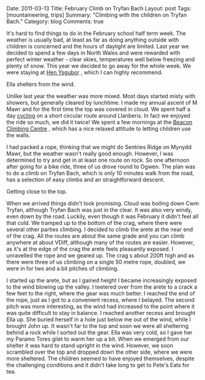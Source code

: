 #+STARTUP: showall indent
#+STARTUP: hidestars
#+OPTIONS: H:3 num:nil tags:nil toc:nil timestamps:nil

#+BEGIN_HTML

Date: 2011-03-13
Title: February Climb on Tryfan Bach
Layout: post
Tags: [mountaineering, trips]
Summary: "Climbing with the children on Tryfan Bach."
Category: blog
Comments: true

#+END_HTML

It's hard to find things to do in the February school half term
week. The weather is usually bad, at least as far as doing anything
outside with children is concerned and the hours of daylight are
limited. Last year we decided to spend a few days in North Wales and
were rewarded with perfect winter weather - clear skies, temperatures
well below freezing and plenty of snow. This year we decided to go
away for the whole week. We were staying at [[http://www.tycochsnowdonia.co.uk/self-catering-sg.asp][Hen Ysgubor]] , which I can
highly recommend.

#+BEGIN_HTML
<div class="photofloatr">
  <p><a class="fancybox-thumb" rel="fancybox-thumb" href="/images/2011-02-tryfan-bach/DSCF1158.JPG"

    title="Ella shelters from the wind.">
    <img src="/images/2011-02-tryfan-bach/DSCF1158.JPG" width="300"
     alt="Ella shelters from the wind."></a></p>
  <p>Ella shelters from the wind.</p>
</div>
#+END_HTML


Unlike last year the weather was more mixed. Most days started misty
with showers, but generally cleared by lunchtime. I made my annual
ascent of M Mawr and for the first time the top was covered in
cloud. We spent half a day [[http://www.ian-barton.com/cycling/llanberis_circuit.html][cycling]] on a short circular route around
Llanberis. In fact we enjoyed the ride so much, we did it twice! We
spent a few mornings at the [[http://www.beaconclimbing.com/][Beacon Climbing Centre]] , which has a nice
relaxed attitude to letting children use the walls.

I had packed a rope, thinking that we might do Sentries Ridge on
Mynydd Mawr, but the weather wasn't really good enough. However, I was
determined to try and get in at least one route on rock. So one
afternoon after going for a bike ride, three of us drove round to
Ogwen. The plan was to do a climb on Tryfan Bach, which is only 10
minutes walk from the road, has a selection of easy climbs and an straightforward
descent.

#+BEGIN_HTML
<div class="photofloatl">
  <p><a class="fancybox-thumb" rel="fancybox-thumb" href="/images/2011-02-tryfan-bach/DSCF1165.JPG"

    title="Getting close to the top.">
    <img src="/images/2011-02-tryfan-bach/DSCF1165.JPG" width="300"
     alt="Getting close to the top."></a></p>
  <p>Getting close to the top.</p>
</div>
#+END_HTML



When we arrived things didn't look promising. Cloud was boiling down
Cwm Tryfan, although Tryfan Bach was just in the clear. It was also
very windy, even down by the road. Luckily, even though it was
February it didn't feel all that cold. We tramped up to the bottom of
the crag, where there were several other parties climbing. I decided
to climb the arete at the near end of the crag. All the routes are
about the same grade and you can climb anywhere at about VDiff,
although many of the routes are easier. However, as it's at the edge
of the crag the arete feels pleasantly exposed. I unravelled the rope
and we geared up. The crag s about 200ft high and as there were three
of us climbing on a single 50 metre rope, doubled, we were in for
two and a bit pitches of climbing.

I started up the arete, but as I gained height I became increasingly
exposed to the wind blowing up the valley. I teetered over from the
arete to a crack a few feet to the right, where the gear was much
better. I reached the end of the rope, just as I got to a convenient
recess, where I belayed. The second pitch was more interesting, as the
wind had increased to the point where it was quite difficult to stay
in balance. I reached another recess and brought Ella up. She buried
herself in a hole just below me out of the wind, while I brought John
up. It wasn't far to the top and soon we were all sheltering behind a
rock while I sorted out the gear. Ella was very cold, so I gave her my
Paramo Tores gilet to warm her up a bit. When we emerged from our
shelter it was hard to stand upright in the wind. However, we soon
scrambled over the top and dropped down the other side, where we were
more sheltered. The children seemed to have enjoyed themselves,
despite the challenging conditions and it didn't take long to get to
Pete's Eats for tea.
